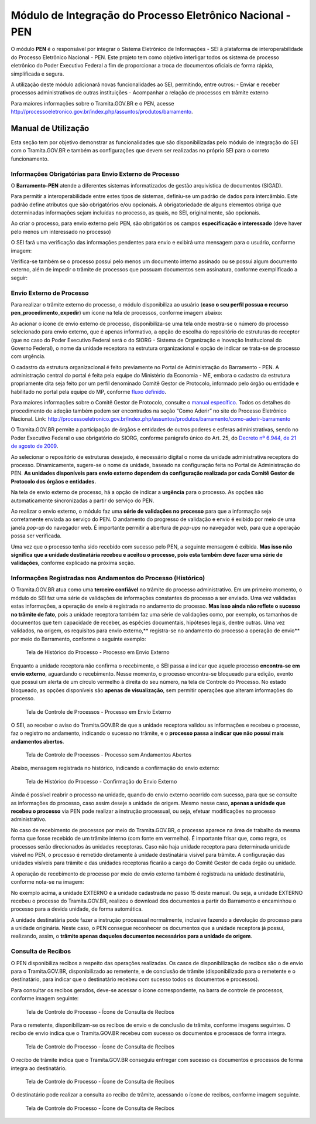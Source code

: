 Módulo de Integração do Processo Eletrônico Nacional - PEN
==========================================================

O módulo **PEN** é o responsável por integrar o Sistema Eletrônico de
Informações - SEI à plataforma de interoperabilidade do Processo
Eletrônico Nacional - PEN. Este projeto tem como objetivo interligar
todos os sistema de processo eletrônico do Poder Executivo Federal a fim
de proporcionar a troca de documentos oficiais de forma rápida,
simplificada e segura.

A utilização deste módulo adicionará novas funcionalidades ao SEI,
permitindo, entre outros: - Enviar e receber processos administrativos
de outras instituições - Acompanhar a relação de processos em trâmite
externo

Para maiores informações sobre o Tramita.GOV.BR e o PEN, acesse
http://processoeletronico.gov.br/index.php/assuntos/produtos/barramento.

Manual de Utilização
--------------------

Esta seção tem por objetivo demonstrar as funcionalidades que são
disponibilizadas pelo módulo de integração do SEI com o Tramita.GOV.BR e
também as configurações que devem ser realizadas no próprio SEI para o
correto funcionamento.

Informações Obrigatórias para Envio Externo de Processo
~~~~~~~~~~~~~~~~~~~~~~~~~~~~~~~~~~~~~~~~~~~~~~~~~~~~~~~

O **Barramento-PEN** atende a diferentes sistemas informatizados de
gestão arquivística de documentos (SIGAD).

Para permitir a interoperabilidade entre estes tipos de sistemas,
definiu-se um padrão de dados para intercâmbio. Este padrão define
atributos que são obrigatórios e/ou opcionais. A obrigatoriedade de
alguns elementos obriga que determinadas informações sejam incluídas no
processo, as quais, no SEI, originalmente, são opcionais.

Ao criar o processo, para envio externo pelo PEN, são obrigatórios os
campos **especificação e interessado** (deve haver pelo menos um
interessado no processo)

.. figure:: images/campos_especificacao_interessado.png
   :alt: Tela de Iniciar Processos - Destaque para Campos Especificação
   e Interessados

   Tela de Iniciar Processos - Destaque para Campos Especificação e
   Interessados

O SEI fará uma verificação das informações pendentes para envio e
exibirá uma mensagem para o usuário, conforme imagem:

.. figure:: imagens/valida_especificacao_interessado.png
   :alt: Validação dos Campos Especificação e Interessados no Momento do
   Envio Externo de Processo

   Validação dos Campos Especificação e Interessados no Momento do Envio
   Externo de Processo

Verifica-se também se o processo possui pelo menos um documento interno
assinado ou se possui algum documento externo, além de impedir o trâmite
de processos que possuam documentos sem assinatura, conforme
exemplificado a seguir:

.. figure:: imagens/doc_nao_assinado.png
   :alt: Verificação de Existência de pelo menos um Documento no
   Processo

   Verificação de Existência de pelo menos um Documento no Processo

Envio Externo de Processo
~~~~~~~~~~~~~~~~~~~~~~~~~

Para realizar o trâmite externo do processo, o módulo disponibiliza ao
usuário (**caso o seu perfil possua o recurso
pen_procedimento_expedir**) um ícone na tela de processos, conforme
imagem abaixo:

.. figure:: imagens/envio_externo_processo.png
   :alt: Painel de Botões do Controle de Processos - Destaque para o
   Ícone de Envio Externo de Processo

   Painel de Botões do Controle de Processos - Destaque para o Ícone de
   Envio Externo de Processo

Ao acionar o ícone de envio externo de processo, disponibiliza-se uma
tela onde mostra-se o número do processo selecionado para envio externo,
que é apenas informativo, a opção de escolha do repositório de
estruturas do receptor (que no caso do Poder Executivo Federal será o do
SIORG - Sistema de Organização e Inovação Institucional do Governo
Federal), o nome da unidade receptora na estrutura organizacional e
opção de indicar se trata-se de processo com urgência.

.. figure:: imagens/tela_envio_externo.png
   :alt: Tela de Envio Externo de Processo - Destaque para as Opções
   Disponibilizadas

   Tela de Envio Externo de Processo - Destaque para as Opções
   Disponibilizadas

O cadastro da estrutura organizacional é feito previamente no Portal de
Administração do Barramento - PEN. A administração central do portal é
feita pela equipe do Ministério da Economia - ME, embora o cadastro da
estrutura propriamente dita seja feito por um perfil denominado Comitê
Gestor de Protocolo, informado pelo órgão ou entidade e habilitado no
portal pela equipe do MP, conforme `fluxo
definido <http://processoeletronico.gov.br/images/portal/fluxo-de-adesao_sei-2.png>`__.

Para maiores informações sobre o Comitê Gestor de Protocolo, consulte o
`manual
específico <http://processoeletronico.gov.br/images/documentacao/Manual_do_Barramento_PEN_GESTOR7rdz.pdf>`__.
Todos os detalhes do procedimento de adeção também podem ser encontrados
na seção “Como Aderir” no site do Processo Eletrônico Nacional. Link:
http://processoeletronico.gov.br/index.php/assuntos/produtos/barramento/como-aderir-barramento

O Tramita.GOV.BR permite a participação de órgãos e entidades de outros
poderes e esferas administrativas, sendo no Poder Executivo Federal o
uso obrigatório do SIORG, conforme parágrafo único do Art. 25, do
`Decreto nº 6.944, de 21 de agosto de
2009 <http://www.planalto.gov.br/ccivil_03/_Ato2007-2010/2009/Decreto/D6944.htm>`__.

Ao selecionar o repositório de estruturas desejado, é necessário digital
o nome da unidade administrativa receptora do processo. Dinamicamente,
sugere-se o nome da unidade, baseado na configuração feita no Portal de
Administração do PEN. **As unidades disponíveis para envio externo
dependem da configuração realizada por cada Comitê Gestor de Protocolo
dos órgãos e entidades.**

.. figure:: images/selecao_unidade_envio_externo.png
   :alt: Tela de Envio Externo de Processo - Destaque para o Filtro de
   Unidades Administrativas para Envio Externo

   Tela de Envio Externo de Processo - Destaque para o Filtro de
   Unidades Administrativas para Envio Externo

Na tela de envio externo de processo, há a opção de indicar a
**urgência** para o processo. As opções são automaticamente
sincronizadas a partir do serviço do PEN.

.. figure:: images/urgencia_envio_externo.png
   :alt: Tela de Envio Externo de Processo - Destaque para o Filtro de
   Unidades Administrativas para Envio Externo

   Tela de Envio Externo de Processo - Destaque para o Filtro de
   Unidades Administrativas para Envio Externo

Ao realizar o envio externo, o módulo faz uma **série de validações no
processo** para que a informação seja corretamente enviada ao serviço do
PEN. O andamento do progresso de validação e envio é exibido por meio de
uma janela *pop-up* do navegador web. É importante permitir a abertura
de *pop-ups* no navegador web, para que a operação possa ser verificada.

.. image:: images/em_envio_externo_processo.png
   :alt: Tela de Status de Envio do Processo - Barra de Progresso

   Tela de Status de Envio do Processo - Barra de Progresso

Uma vez que o processo tenha sido recebido com sucesso pelo PEN, a
seguinte mensagem é exibida. **Mas isso não significa que a unidade
destinatária recebeu e aceitou o processo, pois esta também deve fazer
uma série de validações,** conforme explicado na próxima seção.

.. figure:: images/confirmado_envio_externo_processo.png
   :alt: Tela de Status de Envio do Processo - Barra de Progresso -
   Finalizado

   Tela de Status de Envio do Processo - Barra de Progresso - Finalizado

Informações Registradas nos Andamentos do Processo (Histórico)
~~~~~~~~~~~~~~~~~~~~~~~~~~~~~~~~~~~~~~~~~~~~~~~~~~~~~~~~~~~~~~

O Tramita.GOV.BR atua como uma **terceiro confiável** no trâmite do
processo administrativo. Em um primeiro momento, o módulo do SEI faz uma
série de validações de informações constantes do processo a ser enviado.
Uma vez validadas estas informações, a operação de envio é registrada no
andamento do processo. **Mas isso ainda não reflete o sucesso no trâmite
de fato**, pois a unidade receptora também faz uma série de validações
como, por exemplo, os tamanhos de documentos que tem capacidade de
receber, as espécies documentais, hipóteses legais, dentre outras. Uma
vez validados, na origem, os requisitos para envio externo,*\*
registra-se no andamento do processo a operação de envio*\* por meio do
Barramento, conforme o seguinte exemplo:

.. figure:: images/historico_origem_envio_externo.png
   :alt: Tela de Histórico do Processo - Processo em Envio Externo

   Tela de Histórico do Processo - Processo em Envio Externo

Enquanto a unidade receptora não confirma o recebimento, o SEI passa a
indicar que aquele processo **encontra-se em envio externo**, aguardando
o recebimento. Nesse momento, o processo encontra-se bloqueado para
edição, evento que possui um alerta de um círculo vermelho à direita do
seu número, na tela de Controle do Processo. No estado bloqueado, as
opções disponíveis são **apenas de visualização**, sem permitir
operações que alteram informações do processo.

.. figure:: images/processo_em_tramitacao.png
   :alt: Tela de Controle de Processos - Processo em Envio Externo

   Tela de Controle de Processos - Processo em Envio Externo

O SEI, ao receber o aviso do Tramita.GOV.BR de que a unidade receptora
validou as informações e recebeu o processo, faz o registro no
andamento, indicando o sucesso no trâmite, e o **processo passa a
indicar que não possui mais andamentos abertos**.

.. figure:: images/processo_bloqueado_envio_externo.png
   :alt: Tela de Controle de Processos - Processo sem Andamentos Abertos

   Tela de Controle de Processos - Processo sem Andamentos Abertos

Abaixo, mensagem registrada no histórico, indicando a confirmação do
envio externo:

.. figure:: images/confirmacao_envio_externo.png
   :alt: Tela de Histórico do Processo - Confirmação do Envio Externo

   Tela de Histórico do Processo - Confirmação do Envio Externo

Ainda é possível reabrir o processo na unidade, quando do envio externo
ocorrido com sucesso, para que se consulte as informações do processo,
caso assim deseje a unidade de origem. Mesmo nesse caso, **apenas a
unidade que recebeu o processo** via PEN pode realizar a instrução
processual, ou seja, efetuar modificações no processo administrativo.

No caso de recebimento de processos por meio do Tramita.GOV.BR, o
processo aparece na área de trabalho da mesma forma que fosse recebido
de um trâmite interno (com fonte em vermelho). É importante frisar que,
como regra, os processos serão direcionados às unidades receptoras. Caso
não haja unidade receptora para determinada unidade visível no PEN, o
processo é remetido diretamente à unidade destinatária visível para
trâmite. A configuração das unidades visíveis para trâmite e das
unidades receptoras ficarão a cargo do Comitê Gestor de cada órgão ou
unidade.

A operação de recebimento de processo por meio de envio externo também é
registrada na unidade destinatária, conforme nota-se na imagem:

.. figure:: images/recebimento_destinatario_historico.png
   :alt: Tela de Histórico do Processo - Informações na Unidade/Órgão
   Destinatários

   Tela de Histórico do Processo - Informações na Unidade/Órgão
   Destinatários

No exemplo acima, a unidade EXTERNO é a unidade cadastrada no passo 15
deste manual. Ou seja, a unidade EXTERNO recebeu o processo do
Tramita.GOV.BR, realizou o download dos documentos a partir do
Barramento e encaminhou o processo para a devida unidade, de forma
automática.

A unidade destinatária pode fazer a instrução processual normalmente,
inclusive fazendo a devolução do processo para a unidade originária.
Neste caso, o PEN consegue reconhecer os documentos que a unidade
receptora já possui, realizando, assim, o **trâmite apenas daqueles
documentos necessários para a unidade de origem**.

Consulta de Recibos
~~~~~~~~~~~~~~~~~~~

O PEN disponibiliza recibos a respeito das operações realizadas. Os
casos de disponibilização de recibos são o de envio para o
Tramita.GOV.BR, disponibilizado ao remetente, e de conclusão de trâmite
(disponibilizado para o remetente e o destinatário, para indicar que o
destinatário recebeu com sucesso todos os documentos e processos).

Para consultar os recibos gerados, deve-se acessar o ícone
correspondente, na barra de controle de processos, conforme imagem
seguinte:

.. figure:: images/icone_consulta_recibos.png
   :alt: Tela de Controle do Processo - Ícone de Consulta de Recibos

   Tela de Controle do Processo - Ícone de Consulta de Recibos

Para o remetente, disponibilizam-se os recibos de envio e de conclusão
de trâmite, conforme imagens seguintes. O recibo de envio indica que o
Tramita.GOV.BR recebeu com sucesso os documentos e processos de forma
íntegra.

.. figure:: images/recibo_confirmacao_envio.png
   :alt: Tela de Controle do Processo - Ícone de Consulta de Recibos

   Tela de Controle do Processo - Ícone de Consulta de Recibos

O recibo de trâmite indica que o Tramita.GOV.BR conseguiu entregar com
sucesso os documentos e processos de forma íntegra ao destinatário.

.. figure:: images/recibo_confirmacao_tramite.png
   :alt: Tela de Controle do Processo - Ícone de Consulta de Recibos

   Tela de Controle do Processo - Ícone de Consulta de Recibos

O destinatário pode realizar a consulta ao recibo de trâmite, acessando
o ícone de recibos, conforme imagem seguinte.

.. figure:: images/recibo_conclusao_tramite_destinatario.png
   :alt: Tela de Controle do Processo - Ícone de Consulta de Recibos

   Tela de Controle do Processo - Ícone de Consulta de Recibos

